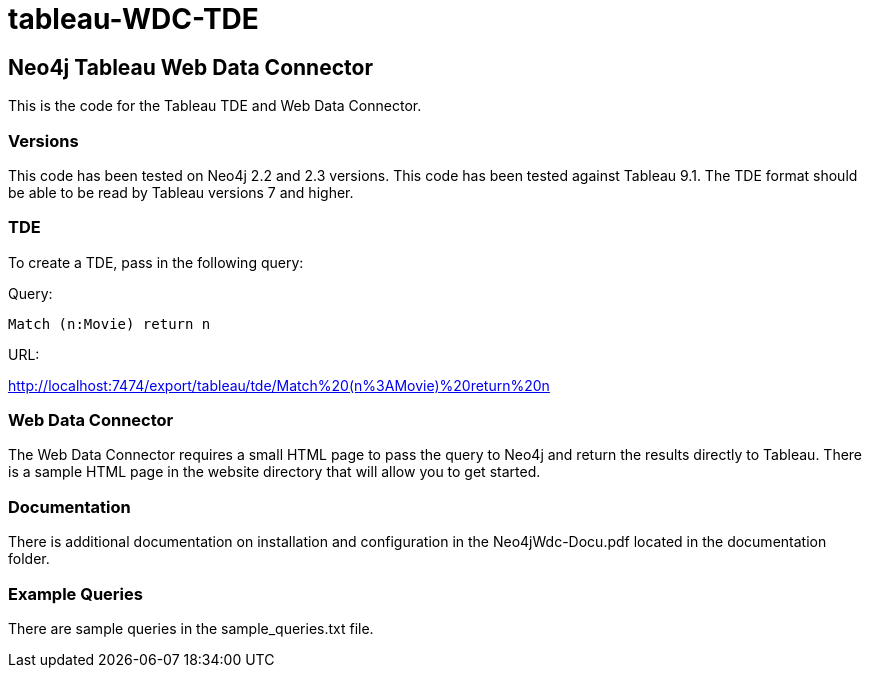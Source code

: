 # tableau-WDC-TDE

== Neo4j Tableau Web Data Connector

This is the code for the Tableau TDE and Web Data Connector.

=== Versions
This code has been tested on Neo4j 2.2 and 2.3 versions. 
This code has been tested against Tableau 9.1.
The TDE format should be able to be read by Tableau versions 7 and higher.

=== TDE ===
To create a TDE, pass in the following query:

Query:

[source,cypher]
----
Match (n:Movie) return n
----

URL:

http://localhost:7474/export/tableau/tde/Match%20(n%3AMovie)%20return%20n


=== Web Data Connector ===
The Web Data Connector requires a small HTML page to pass the query to Neo4j and return the results directly to Tableau.
There is a sample HTML page in the website directory that will allow you to get started.

=== Documentation ===
There is additional documentation on installation and configuration in the Neo4jWdc-Docu.pdf located in the documentation folder.

=== Example Queries ===
There are sample queries in the sample_queries.txt file.
